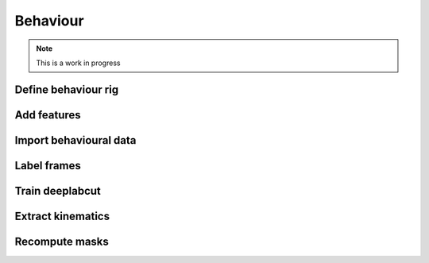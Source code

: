 Behaviour
---------

.. note:: This is a work in progress

Define behaviour rig
^^^^^^^^^^^^^^^^^^^^

Add features
^^^^^^^^^^^^

Import behavioural data
^^^^^^^^^^^^^^^^^^^^^^^

Label frames
^^^^^^^^^^^^

Train deeplabcut
^^^^^^^^^^^^^^^^

Extract kinematics
^^^^^^^^^^^^^^^^^^

Recompute masks
^^^^^^^^^^^^^^^
